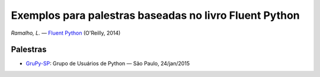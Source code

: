 =======================================================
Exemplos para palestras baseadas no livro Fluent Python
=======================================================

*Ramalho, L.* — `Fluent Python`_ (O'Reilly, 2014)

.. _Fluent Python: http://shop.oreilly.com/product/0636920032519.do

Palestras
=========

- `GruPy-SP`_: Grupo de Usuários de Python — São Paulo, 24/jan/2015

.. _GruPy-SP: grupy/README.rst

.. image:: rc_lrg-2014-10-04.jpg
